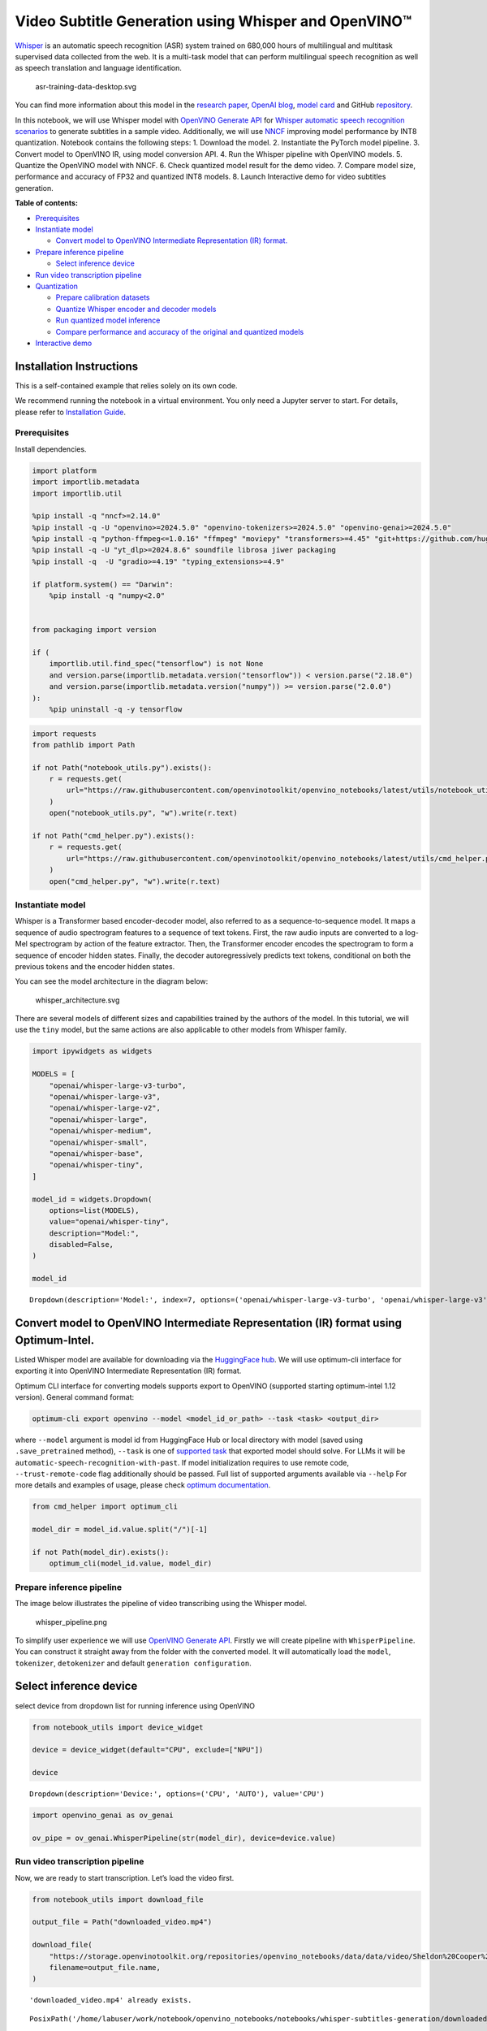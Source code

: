 Video Subtitle Generation using Whisper and OpenVINO™
=====================================================

`Whisper <https://openai.com/blog/whisper/>`__ is an automatic speech
recognition (ASR) system trained on 680,000 hours of multilingual and
multitask supervised data collected from the web. It is a multi-task
model that can perform multilingual speech recognition as well as speech
translation and language identification.

.. figure:: https://user-images.githubusercontent.com/29454499/204536347-28976978-9a07-416c-acff-fc1214bbfbe0.svg
   :alt: asr-training-data-desktop.svg

   asr-training-data-desktop.svg

You can find more information about this model in the `research
paper <https://cdn.openai.com/papers/whisper.pdf>`__, `OpenAI
blog <https://openai.com/blog/whisper/>`__, `model
card <https://github.com/openai/whisper/blob/main/model-card.md>`__ and
GitHub `repository <https://github.com/openai/whisper>`__.

In this notebook, we will use Whisper model with `OpenVINO Generate
API <https://github.com/openvinotoolkit/openvino.genai>`__ for `Whisper
automatic speech recognition
scenarios <https://github.com/openvinotoolkit/openvino.genai/blob/master/samples/python/whisper_speech_recognition/README.md>`__
to generate subtitles in a sample video. Additionally, we will use
`NNCF <https://github.com/openvinotoolkit/nncf>`__ improving model
performance by INT8 quantization. Notebook contains the following steps:
1. Download the model. 2. Instantiate the PyTorch model pipeline. 3.
Convert model to OpenVINO IR, using model conversion API. 4. Run the
Whisper pipeline with OpenVINO models. 5. Quantize the OpenVINO model
with NNCF. 6. Check quantized model result for the demo video. 7.
Compare model size, performance and accuracy of FP32 and quantized INT8
models. 8. Launch Interactive demo for video subtitles generation.


**Table of contents:**


-  `Prerequisites <#prerequisites>`__
-  `Instantiate model <#instantiate-model>`__

   -  `Convert model to OpenVINO Intermediate Representation (IR)
      format. <#convert-model-to-openvino-intermediate-representation-ir-format->`__

-  `Prepare inference pipeline <#prepare-inference-pipeline>`__

   -  `Select inference device <#select-inference-device>`__

-  `Run video transcription
   pipeline <#run-video-transcription-pipeline>`__
-  `Quantization <#quantization>`__

   -  `Prepare calibration datasets <#prepare-calibration-datasets>`__
   -  `Quantize Whisper encoder and decoder
      models <#quantize-whisper-encoder-and-decoder-models>`__
   -  `Run quantized model inference <#run-quantized-model-inference>`__
   -  `Compare performance and accuracy of the original and quantized
      models <#compare-performance-and-accuracy-of-the-original-and-quantized-models>`__

-  `Interactive demo <#interactive-demo>`__

Installation Instructions
~~~~~~~~~~~~~~~~~~~~~~~~~

This is a self-contained example that relies solely on its own code.

We recommend running the notebook in a virtual environment. You only
need a Jupyter server to start. For details, please refer to
`Installation
Guide <https://github.com/openvinotoolkit/openvino_notebooks/blob/latest/README.md#-installation-guide>`__.

Prerequisites
-------------



Install dependencies.

.. code:: ipython3

    import platform
    import importlib.metadata
    import importlib.util
    
    %pip install -q "nncf>=2.14.0"
    %pip install -q -U "openvino>=2024.5.0" "openvino-tokenizers>=2024.5.0" "openvino-genai>=2024.5.0"
    %pip install -q "python-ffmpeg<=1.0.16" "ffmpeg" "moviepy" "transformers>=4.45" "git+https://github.com/huggingface/optimum-intel.git" "torch>=2.1" --extra-index-url https://download.pytorch.org/whl/cpu
    %pip install -q -U "yt_dlp>=2024.8.6" soundfile librosa jiwer packaging
    %pip install -q  -U "gradio>=4.19" "typing_extensions>=4.9"
    
    if platform.system() == "Darwin":
        %pip install -q "numpy<2.0"
    
    
    from packaging import version
    
    if (
        importlib.util.find_spec("tensorflow") is not None
        and version.parse(importlib.metadata.version("tensorflow")) < version.parse("2.18.0")
        and version.parse(importlib.metadata.version("numpy")) >= version.parse("2.0.0")
    ):
        %pip uninstall -q -y tensorflow

.. code:: ipython3

    import requests
    from pathlib import Path
    
    if not Path("notebook_utils.py").exists():
        r = requests.get(
            url="https://raw.githubusercontent.com/openvinotoolkit/openvino_notebooks/latest/utils/notebook_utils.py",
        )
        open("notebook_utils.py", "w").write(r.text)
    
    if not Path("cmd_helper.py").exists():
        r = requests.get(
            url="https://raw.githubusercontent.com/openvinotoolkit/openvino_notebooks/latest/utils/cmd_helper.py",
        )
        open("cmd_helper.py", "w").write(r.text)

Instantiate model
-----------------



Whisper is a Transformer based encoder-decoder model, also referred to
as a sequence-to-sequence model. It maps a sequence of audio spectrogram
features to a sequence of text tokens. First, the raw audio inputs are
converted to a log-Mel spectrogram by action of the feature extractor.
Then, the Transformer encoder encodes the spectrogram to form a sequence
of encoder hidden states. Finally, the decoder autoregressively predicts
text tokens, conditional on both the previous tokens and the encoder
hidden states.

You can see the model architecture in the diagram below:

.. figure:: https://user-images.githubusercontent.com/29454499/204536571-8f6d8d77-5fbd-4c6d-8e29-14e734837860.svg
   :alt: whisper_architecture.svg

   whisper_architecture.svg

There are several models of different sizes and capabilities trained by
the authors of the model. In this tutorial, we will use the ``tiny``
model, but the same actions are also applicable to other models from
Whisper family.

.. code:: ipython3

    import ipywidgets as widgets
    
    MODELS = [
        "openai/whisper-large-v3-turbo",
        "openai/whisper-large-v3",
        "openai/whisper-large-v2",
        "openai/whisper-large",
        "openai/whisper-medium",
        "openai/whisper-small",
        "openai/whisper-base",
        "openai/whisper-tiny",
    ]
    
    model_id = widgets.Dropdown(
        options=list(MODELS),
        value="openai/whisper-tiny",
        description="Model:",
        disabled=False,
    )
    
    model_id




.. parsed-literal::

    Dropdown(description='Model:', index=7, options=('openai/whisper-large-v3-turbo', 'openai/whisper-large-v3', '…



Convert model to OpenVINO Intermediate Representation (IR) format using Optimum-Intel.
~~~~~~~~~~~~~~~~~~~~~~~~~~~~~~~~~~~~~~~~~~~~~~~~~~~~~~~~~~~~~~~~~~~~~~~~~~~~~~~~~~~~~~



Listed Whisper model are available for downloading via the `HuggingFace
hub <https://huggingface.co/openai>`__. We will use optimum-cli
interface for exporting it into OpenVINO Intermediate Representation
(IR) format.

Optimum CLI interface for converting models supports export to OpenVINO
(supported starting optimum-intel 1.12 version). General command format:

.. code:: bash

   optimum-cli export openvino --model <model_id_or_path> --task <task> <output_dir>

where ``--model`` argument is model id from HuggingFace Hub or local
directory with model (saved using ``.save_pretrained`` method),
``--task`` is one of `supported
task <https://huggingface.co/docs/optimum/exporters/task_manager>`__
that exported model should solve. For LLMs it will be
``automatic-speech-recognition-with-past``. If model initialization
requires to use remote code, ``--trust-remote-code`` flag additionally
should be passed. Full list of supported arguments available via
``--help`` For more details and examples of usage, please check `optimum
documentation <https://huggingface.co/docs/optimum/intel/inference#export>`__.

.. code:: ipython3

    from cmd_helper import optimum_cli
    
    model_dir = model_id.value.split("/")[-1]
    
    if not Path(model_dir).exists():
        optimum_cli(model_id.value, model_dir)

Prepare inference pipeline
--------------------------



The image below illustrates the pipeline of video transcribing using the
Whisper model.

.. figure:: https://user-images.githubusercontent.com/29454499/204536733-1f4342f7-2328-476a-a431-cb596df69854.png
   :alt: whisper_pipeline.png

   whisper_pipeline.png

To simplify user experience we will use `OpenVINO Generate
API <https://github.com/openvinotoolkit/openvino.genai/blob/master/samples/python/whisper_speech_recognition/README.md>`__.
Firstly we will create pipeline with ``WhisperPipeline``. You can
construct it straight away from the folder with the converted model. It
will automatically load the ``model``, ``tokenizer``, ``detokenizer``
and default ``generation configuration``.

Select inference device
~~~~~~~~~~~~~~~~~~~~~~~



select device from dropdown list for running inference using OpenVINO

.. code:: ipython3

    from notebook_utils import device_widget
    
    device = device_widget(default="CPU", exclude=["NPU"])
    
    device




.. parsed-literal::

    Dropdown(description='Device:', options=('CPU', 'AUTO'), value='CPU')



.. code:: ipython3

    import openvino_genai as ov_genai
    
    ov_pipe = ov_genai.WhisperPipeline(str(model_dir), device=device.value)

Run video transcription pipeline
--------------------------------



Now, we are ready to start transcription. Let’s load the video first.

.. code:: ipython3

    from notebook_utils import download_file
    
    output_file = Path("downloaded_video.mp4")
    
    download_file(
        "https://storage.openvinotoolkit.org/repositories/openvino_notebooks/data/data/video/Sheldon%20Cooper%20Jim%20Parsons%20at%20Intels%20Lab.mp4",
        filename=output_file.name,
    )


.. parsed-literal::

    'downloaded_video.mp4' already exists.




.. parsed-literal::

    PosixPath('/home/labuser/work/notebook/openvino_notebooks/notebooks/whisper-subtitles-generation/downloaded_video.mp4')



Select the task for the model:

-  **transcribe** - generate audio transcription in the source language
   (automatically detected).
-  **translate** - generate audio transcription with translation to
   English language.

.. code:: ipython3

    task = widgets.Select(
        options=["transcribe", "translate"],
        value="translate",
        description="Select task:",
        disabled=False,
    )
    task




.. parsed-literal::

    Select(description='Select task:', index=1, options=('transcribe', 'translate'), value='translate')



.. code:: ipython3

    try:
        from moviepy import VideoFileClip
    except ImportError:
        from moviepy.editor import VideoFileClip
    from transformers.pipelines.audio_utils import ffmpeg_read
    
    
    def get_audio(video_file):
        """
        Extract audio signal from a given video file, then convert it to float,
        then mono-channel format and resample it to the expected sample rate
    
        Parameters:
            video_file: path to input video file
        Returns:
          resampled_audio: mono-channel float audio signal with 16000 Hz sample rate
                           extracted from video
          duration: duration of video fragment in seconds
        """
        input_video = VideoFileClip(str(video_file))
        duration = input_video.duration
        audio_file = video_file.stem + ".wav"
        input_video.audio.write_audiofile(audio_file, logger=None)
        with open(audio_file, "rb") as f:
            inputs = f.read()
        audio = ffmpeg_read(inputs, 16000)
        return {
            "raw": audio,
            "sampling_rate": 16000,
        }, duration

Let’s run generation method. We will put input data as ``np array``.
Also we will specify ``task`` and ``return_timestamps=True`` options. If
task is ``translate``, you can place ``language`` option, for example
``<|fr|>`` for French or it would be detect automatically. We can set up
generation parameters in different ways. We can get default config with
``get_generation_config()``, setup parameters and put config directly to
``generate()``. It’s also possible to specify the needed options just as
inputs in the ``generate()`` method and we will use this way. Then we
just run ``generate`` method and get the output in text format.

``generate`` method with ``return_timestamps`` set to ``True`` will
return ``chunks``, which contain attributes: ``text``, ``start_ts`` and
``end_ts``

.. code:: ipython3

    inputs, duration = get_audio(output_file)
    
    transcription = ov_pipe.generate(inputs["raw"], task=task.value, return_timestamps=True).chunks

.. code:: ipython3

    import math
    
    
    def format_timestamp(seconds: float):
        """
        format time in srt-file expected format
        """
        assert seconds >= 0, "non-negative timestamp expected"
        milliseconds = round(seconds * 1000.0)
    
        hours = milliseconds // 3_600_000
        milliseconds -= hours * 3_600_000
    
        minutes = milliseconds // 60_000
        milliseconds -= minutes * 60_000
    
        seconds = milliseconds // 1_000
        milliseconds -= seconds * 1_000
    
        return (f"{hours}:" if hours > 0 else "00:") + f"{minutes:02d}:{seconds:02d},{milliseconds:03d}"
    
    
    def prepare_srt(transcription, filter_duration=None):
        """
        Format transcription into srt file format
        """
        segment_lines = []
        for idx, segment in enumerate(transcription):
            timestamp = (segment.start_ts, segment.end_ts)
            # for the case where the model could not predict an ending timestamp, which can happen if audio is cut off in the middle of a word.
            if segment.end_ts == -1:
                timestamp[1] = filter_duration
    
            if filter_duration is not None and (timestamp[0] >= math.floor(filter_duration) or timestamp[1] > math.ceil(filter_duration) + 1):
                break
            segment_lines.append(str(idx + 1) + "\n")
            time_start = format_timestamp(timestamp[0])
            time_end = format_timestamp(timestamp[1])
            time_str = f"{time_start} --> {time_end}\n"
            segment_lines.append(time_str)
            segment_lines.append(segment.text + "\n\n")
        return segment_lines

"The results will be saved in the ``downloaded_video.srt`` file. SRT is
one of the most popular formats for storing subtitles and is compatible
with many modern video players. This file can be used to embed
transcription into videos during playback or by injecting them directly
into video files using ``ffmpeg``.

.. code:: ipython3

    srt_lines = prepare_srt(transcription, filter_duration=duration)
    # save transcription
    with output_file.with_suffix(".srt").open("w") as f:
        f.writelines(srt_lines)

Now let us see the results.

.. code:: ipython3

    widgets.Video.from_file(output_file, loop=False, width=800, height=800)




.. parsed-literal::

    Video(value=b'\x00\x00\x00\x18ftypmp42\x00\x00\x00\x00isommp42\x00\x00Aimoov\x00\x00\x00lmvhd...', height='800…



.. code:: ipython3

    print("".join(srt_lines))


.. parsed-literal::

    1
    00:00:00,000 --> 00:00:05,000
     Oh, what's that?
    
    2
    00:00:05,000 --> 00:00:08,000
     Oh, wow.
    
    3
    00:00:08,000 --> 00:00:10,000
     Hello, humans.
    
    4
    00:00:13,000 --> 00:00:15,000
     Focus on me.
    
    5
    00:00:15,000 --> 00:00:17,000
     Focus on the guard.
    
    6
    00:00:17,000 --> 00:00:20,000
     Don't tell anyone what you're seeing in here.
    
    7
    00:00:22,000 --> 00:00:24,000
     Have you seen what's in there?
    
    8
    00:00:24,000 --> 00:00:25,000
     They have intel.
    
    9
    00:00:25,000 --> 00:00:27,000
     This is where it all changes.
    
    


Quantization
------------



`NNCF <https://github.com/openvinotoolkit/nncf/>`__ enables
post-training quantization by adding the quantization layers into the
model graph and then using a subset of the training dataset to
initialize the parameters of these additional quantization layers. The
framework is designed so that modifications to your original training
code are minor.

The optimization process contains the following steps:

1. Create a calibration dataset for quantization.
2. Run ``nncf.quantize`` to obtain quantized encoder and decoder models.
3. Serialize the ``INT8`` model using ``openvino.save_model`` function.

..

   **Note**: Quantization is time and memory consuming operation.
   Running quantization code below may take some time.

Please select below whether you would like to run Whisper quantization.

.. code:: ipython3

    to_quantize = widgets.Checkbox(
        value=True,
        description="Quantization",
        disabled=False,
    )
    
    to_quantize




.. parsed-literal::

    Checkbox(value=True, description='Quantization')



.. code:: ipython3

    # Fetch `skip_kernel_extension` module
    import requests
    
    r = requests.get(
        url="https://raw.githubusercontent.com/openvinotoolkit/openvino_notebooks/latest/utils/skip_kernel_extension.py",
    )
    open("skip_kernel_extension.py", "w").write(r.text)
    
    ov_quantized_model = None
    quantized_ov_pipe = None
    
    %load_ext skip_kernel_extension

Let’s load converted OpenVINO model format using Optimum-Intel to easily
quantize it.

Optimum Intel can be used to load optimized models from the `Hugging
Face Hub <https://huggingface.co/docs/optimum/intel/hf.co/models>`__ or
local folder to create pipelines to run an inference with OpenVINO
Runtime using Hugging Face APIs. The Optimum Inference models are API
compatible with Hugging Face Transformers models. This means we just
need to replace the ``AutoModelForXxx`` class with the corresponding
``OVModelForXxx`` class.

Below is an example of the whisper-tiny model

.. code:: diff

   -from transformers import AutoModelForSpeechSeq2Seq
   +from optimum.intel.openvino import OVModelForSpeechSeq2Seq
   from transformers import AutoTokenizer, pipeline

   model_id = "openai/whisper-tiny"
   -model = AutoModelForSpeechSeq2Seq.from_pretrained(model_id)
   +model = OVModelForSpeechSeq2Seq.from_pretrained(model_id, export=True)

Like the original PyTorch model, the OpenVINO model is also compatible
with HuggingFace
`pipeline <https://huggingface.co/docs/transformers/main_classes/pipelines#transformers.AutomaticSpeechRecognitionPipeline>`__
interface for ``automatic-speech-recognition``.

.. code:: ipython3

    %%skip not $to_quantize.value
    
    from transformers import AutoProcessor
    from optimum.intel.openvino import OVModelForSpeechSeq2Seq
    
    ov_model = OVModelForSpeechSeq2Seq.from_pretrained(model_dir, device=device.value)
    processor = AutoProcessor.from_pretrained(model_dir)

Prepare calibration datasets
~~~~~~~~~~~~~~~~~~~~~~~~~~~~



First step is to prepare calibration datasets for quantization. Since we
quantize whisper encoder and decoder separately, we need to prepare a
calibration dataset for each of the models. We import an
``InferRequestWrapper`` class that will intercept model inputs and
collect them to a list. Then we run model inference on some small amount
of audio samples. Generally, increasing the calibration dataset size
improves quantization quality.

.. code:: ipython3

    %%skip not $to_quantize.value
    
    from itertools import islice
    from tqdm.notebook import tqdm
    from datasets import load_dataset
    from transformers import pipeline
    from optimum.intel.openvino.quantization import InferRequestWrapper
    
    
    def collect_calibration_dataset(ov_model: OVModelForSpeechSeq2Seq, calibration_dataset_size: int):
        # Overwrite model request properties, saving the original ones for restoring later
        encoder_calibration_data = []
        decoder_calibration_data = []
        ov_model.encoder.request = InferRequestWrapper(ov_model.encoder.request, encoder_calibration_data, apply_caching=True)
        ov_model.decoder_with_past.request = InferRequestWrapper(ov_model.decoder_with_past.request,
                                                                 decoder_calibration_data,
                                                                 apply_caching=True)
    
        pipe = pipeline(
          "automatic-speech-recognition",
          model=ov_model,
          chunk_length_s=30,
          tokenizer=processor.tokenizer,
          feature_extractor=processor.feature_extractor)
        try:
            calibration_dataset = dataset = load_dataset("openslr/librispeech_asr", "clean", split="validation", streaming=True, trust_remote_code=True)
            for sample in tqdm(islice(calibration_dataset, calibration_dataset_size), desc="Collecting calibration data",
                               total=calibration_dataset_size):
                pipe(sample["audio"], generate_kwargs={"task": task.value}, return_timestamps=True)
        finally:
            ov_model.encoder.request = ov_model.encoder.request.request
            ov_model.decoder_with_past.request = ov_model.decoder_with_past.request.request
    
        return encoder_calibration_data, decoder_calibration_data

Quantize Whisper encoder and decoder models
~~~~~~~~~~~~~~~~~~~~~~~~~~~~~~~~~~~~~~~~~~~



Below we run the ``quantize`` function which calls ``nncf.quantize`` on
Whisper encoder and decoder-with-past models. We don’t quantize
first-step-decoder because its share in whole inference time is
negligible.

.. code:: ipython3

    %%skip not $to_quantize.value
    
    import gc
    import shutil
    import nncf
    import openvino as ov
    
    
    CALIBRATION_DATASET_SIZE = 30
    quantized_model_path = Path(f"{model_dir}_quantized")
    
    
    def quantize(ov_model: OVModelForSpeechSeq2Seq, calibration_dataset_size: int):
        if not quantized_model_path.exists():
            encoder_calibration_data, decoder_calibration_data = collect_calibration_dataset(ov_model, calibration_dataset_size)
            print("Quantizing encoder")
            quantized_encoder = nncf.quantize(
                ov_model.encoder.model,
                nncf.Dataset(encoder_calibration_data),
                subset_size=len(encoder_calibration_data),
                model_type=nncf.ModelType.TRANSFORMER,
                # Smooth Quant algorithm reduces activation quantization error; optimal alpha value was obtained through grid search
                advanced_parameters=nncf.AdvancedQuantizationParameters(smooth_quant_alpha=0.80),
            )
            ov.save_model(quantized_encoder, quantized_model_path / "openvino_encoder_model.xml")
            del quantized_encoder
            del encoder_calibration_data
            gc.collect()
    
            print("Quantizing decoder with past")
            quantized_decoder_with_past = nncf.quantize(
                ov_model.decoder_with_past.model,
                nncf.Dataset(decoder_calibration_data),
                subset_size=len(decoder_calibration_data),
                model_type=nncf.ModelType.TRANSFORMER,
                # Smooth Quant algorithm reduces activation quantization error; optimal alpha value was obtained through grid search
                advanced_parameters=nncf.AdvancedQuantizationParameters(smooth_quant_alpha=0.96),
            )
            ov.save_model(quantized_decoder_with_past, quantized_model_path / "openvino_decoder_with_past_model.xml")
            del quantized_decoder_with_past
            del decoder_calibration_data
            gc.collect()
    
            # Copy the config file and the first-step-decoder manually
            model_path = Path(model_dir)
            shutil.copy(model_path / "config.json", quantized_model_path / "config.json")
            shutil.copy(model_path / "generation_config.json", quantized_model_path / "generation_config.json")
            shutil.copy(model_path / "openvino_decoder_model.xml", quantized_model_path / "openvino_decoder_model.xml")
            shutil.copy(model_path / "openvino_decoder_model.bin", quantized_model_path / "openvino_decoder_model.bin")
            shutil.copy(model_path / "openvino_tokenizer.xml", quantized_model_path / "openvino_tokenizer.xml")
            shutil.copy(model_path / "openvino_tokenizer.bin", quantized_model_path / "openvino_tokenizer.bin")
            shutil.copy(model_path / "openvino_detokenizer.xml", quantized_model_path / "openvino_detokenizer.xml")
            shutil.copy(model_path / "openvino_detokenizer.bin", quantized_model_path / "openvino_detokenizer.bin")
            shutil.copy(model_path / "tokenizer_config.json", quantized_model_path / "tokenizer_config.json")
            shutil.copy(model_path / "tokenizer.json", quantized_model_path / "tokenizer.json")
            shutil.copy(model_path / "vocab.json", quantized_model_path / "vocab.json")
            shutil.copy(model_path / "preprocessor_config.json", quantized_model_path / "preprocessor_config.json")
            shutil.copy(model_path / "special_tokens_map.json", quantized_model_path / "special_tokens_map.json")
            shutil.copy(model_path / "normalizer.json", quantized_model_path / "normalizer.json")
            shutil.copy(model_path / "merges.txt", quantized_model_path / "merges.txt")
            shutil.copy(model_path / "added_tokens.json", quantized_model_path / "added_tokens.json")
    
        quantized_ov_pipe = ov_genai.WhisperPipeline(str(quantized_model_path), device=device.value)
        return quantized_ov_pipe
    
    
    quantized_ov_pipe = quantize(ov_model, CALIBRATION_DATASET_SIZE)

Run quantized model inference
~~~~~~~~~~~~~~~~~~~~~~~~~~~~~



Let’s compare the transcription results for original and quantized
models.

.. code:: ipython3

    if ov_quantized_model is not None:
        inputs, duration = get_audio(output_file)
        transcription = quantized_ov_pipe.generate(inputs["raw"], task=task.value, return_timestamps=True).chunks
        srt_lines = prepare_srt(transcription, filter_duration=duration)
        print("".join(srt_lines))
        widgets.Video.from_file(output_file, loop=False, width=800, height=800)

Compare performance and accuracy of the original and quantized models
~~~~~~~~~~~~~~~~~~~~~~~~~~~~~~~~~~~~~~~~~~~~~~~~~~~~~~~~~~~~~~~~~~~~~



Finally, we compare original and quantized Whisper models from accuracy
and performance stand-points.

To measure accuracy, we use ``1 - WER`` as a metric, where WER stands
for Word Error Rate.

.. code:: ipython3

    %%skip not $to_quantize.value
    
    import time
    from contextlib import contextmanager
    from jiwer import wer, wer_standardize
    
    TEST_DATASET_SIZE = 50
    
    def calculate_transcription_time_and_accuracy(ov_model, test_samples):
        whole_infer_times = []
    
        ground_truths = []
        predictions = []
        for data_item in tqdm(test_samples, desc="Measuring performance and accuracy"):
            start_time = time.perf_counter()
            transcription = ov_model.generate(data_item["audio"]["array"], return_timestamps=True)
            end_time = time.perf_counter()
            whole_infer_times.append(end_time - start_time)
    
            ground_truths.append(data_item["text"])
            predictions.append(transcription.texts[0])
    
        word_accuracy = (1 - wer(ground_truths, predictions, reference_transform=wer_standardize,
                                 hypothesis_transform=wer_standardize)) * 100
        mean_whole_infer_time = sum(whole_infer_times)
        return word_accuracy, mean_whole_infer_time
    
    test_dataset = load_dataset("openslr/librispeech_asr", "clean", split="validation", streaming=True, trust_remote_code=True)
    test_dataset = test_dataset.shuffle(seed=42).take(TEST_DATASET_SIZE)
    test_samples = [sample for sample in test_dataset]
    
    accuracy_original, times_original = calculate_transcription_time_and_accuracy(ov_pipe, test_samples)
    accuracy_quantized, times_quantized = calculate_transcription_time_and_accuracy(quantized_ov_pipe, test_samples)
    print(f"Whole pipeline performance speedup: {times_original / times_quantized:.3f}")
    print(f"Whisper transcription word accuracy. Original model: {accuracy_original:.2f}%. Quantized model: {accuracy_quantized:.2f}%.")
    print(f"Accuracy drop: {accuracy_original - accuracy_quantized:.2f}%.")



.. parsed-literal::

    Measuring performance and accuracy:   0%|          | 0/50 [00:00<?, ?it/s]



.. parsed-literal::

    Measuring performance and accuracy:   0%|          | 0/50 [00:00<?, ?it/s]


.. parsed-literal::

    Whole pipeline performance speedup: 1.452
    Whisper transcription word accuracy. Original model: 81.77%. Quantized model: 82.97%.
    Accuracy drop: -1.20%.


Interactive demo
----------------



.. code:: ipython3

    def_config = ov_pipe.get_generation_config()
    
    
    def transcribe(video_path, task, use_int8):
        data_path = Path(video_path)
        inputs, duration = get_audio(data_path)
        m_pipe = quantized_ov_pipe if use_int8 else ov_pipe
    
        frame_num = len(inputs["raw"]) / 16000
        if frame_num > 30:
            config = ov_pipe.get_generation_config()
            chink_num = math.ceil(frame_num / 30)
            config.max_length = chink_num * def_config.max_length
            m_pipe.set_generation_config(config)
    
        transcription = m_pipe.generate(inputs["raw"], task=task.lower(), return_timestamps=True).chunks
        srt_lines = prepare_srt(transcription, duration)
        with data_path.with_suffix(".srt").open("w") as f:
            f.writelines(srt_lines)
        return [str(data_path), str(data_path.with_suffix(".srt"))]
    
    
    if not Path("gradio_helper.py").exists():
        r = requests.get(url="https://raw.githubusercontent.com/openvinotoolkit/openvino_notebooks/latest/notebooks/whisper-subtitles-generation/gradio_helper.py")
        open("gradio_helper.py", "w").write(r.text)
    
    from gradio_helper import make_demo
    
    demo = make_demo(fn=transcribe, quantized=ov_quantized_model is not None, sample_path=output_file)
    
    try:
        demo.launch(debug=False)
    except Exception:
        demo.launch(share=True, debug=False)
    # if you are launching remotely, specify server_name and server_port
    # demo.launch(server_name='your server name', server_port='server port in int')
    # Read more in the docs: https://gradio.app/docs/
